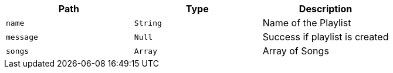 |===
|Path|Type|Description

|`+name+`
|`+String+`
|Name of the Playlist

|`+message+`
|`+Null+`
|Success if playlist is created

|`+songs+`
|`+Array+`
|Array of Songs

|===